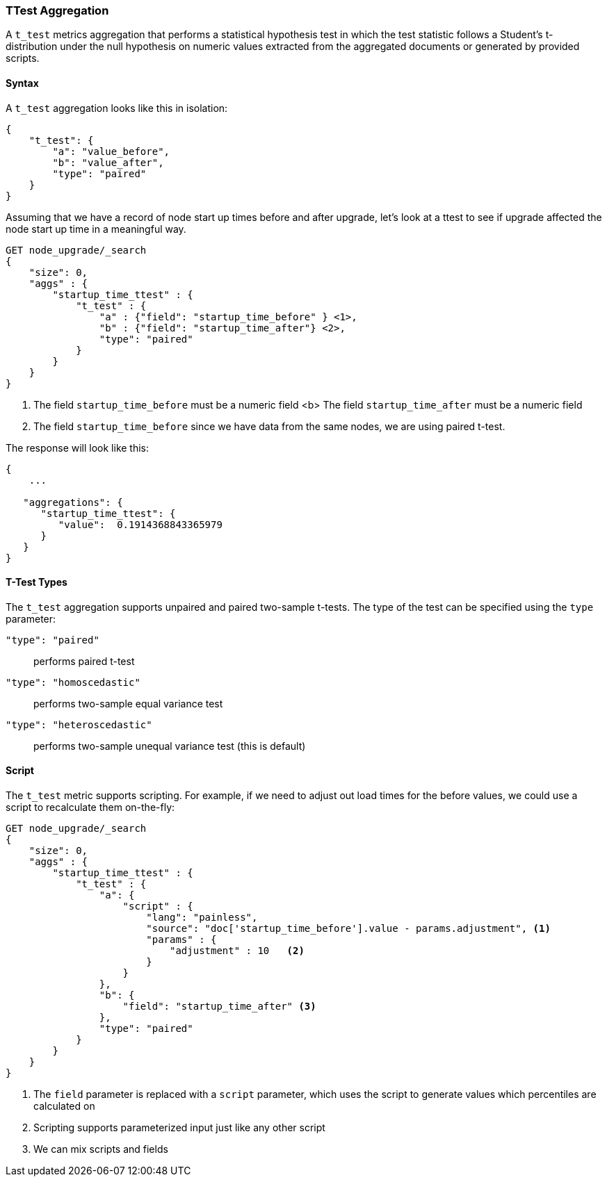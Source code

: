 [role="xpack"]
[testenv="basic"]
[[search-aggregations-metrics-ttest-aggregation]]
=== TTest Aggregation

A `t_test` metrics aggregation that performs a statistical hypothesis test in which the test statistic follows a Student's t-distribution
under the null hypothesis on numeric values extracted from the aggregated documents or generated by provided scripts.

==== Syntax

A `t_test` aggregation looks like this in isolation:

[source,js]
--------------------------------------------------
{
    "t_test": {
        "a": "value_before",
        "b": "value_after",
        "type": "paired"
    }
}
--------------------------------------------------
// NOTCONSOLE

Assuming that we have a record of node start up times before
and after upgrade, let's look at a ttest to see if upgrade affected
the node start up time in a meaningful way.

[source,console]
--------------------------------------------------
GET node_upgrade/_search
{
    "size": 0,
    "aggs" : {
        "startup_time_ttest" : {
            "t_test" : {
                "a" : {"field": "startup_time_before" } <1>,
                "b" : {"field": "startup_time_after"} <2>,
                "type": "paired"
            }
        }
    }
}
--------------------------------------------------
// TEST[setup:node_upgrade]
<1> The field `startup_time_before` must be a numeric field
<b> The field `startup_time_after` must be a numeric field
<1> The field `startup_time_before` since we have data from the same nodes, we are using paired t-test.

The response will look like this:

[source,console-result]
--------------------------------------------------
{
    ...

   "aggregations": {
      "startup_time_ttest": {
         "value":  0.1914368843365979
      }
   }
}
--------------------------------------------------
// TESTRESPONSE[s/\.\.\./"took": $body.took,"timed_out": false,"_shards": $body._shards,"hits": $body.hits,/]

==== T-Test Types

The `t_test` aggregation supports unpaired and paired two-sample t-tests. The type of the test can be specified using the `type` parameter:

`"type": "paired"`:: performs paired t-test
`"type": "homoscedastic"`:: performs two-sample equal variance test
`"type": "heteroscedastic"`:: performs two-sample unequal variance test (this is default)

==== Script

The `t_test` metric supports scripting.  For example, if we need to adjust out load times for the before values, we could use
a script to recalculate them on-the-fly:

[source,console]
--------------------------------------------------
GET node_upgrade/_search
{
    "size": 0,
    "aggs" : {
        "startup_time_ttest" : {
            "t_test" : {
                "a": {
                    "script" : {
                        "lang": "painless",
                        "source": "doc['startup_time_before'].value - params.adjustment", <1>
                        "params" : {
                            "adjustment" : 10   <2>
                        }
                    }
                },
                "b": {
                    "field": "startup_time_after" <3>
                },
                "type": "paired"
            }
        }
    }
}
--------------------------------------------------
// TEST[setup:node_upgrade]

<1> The `field` parameter is replaced with a `script` parameter, which uses the
script to generate values which percentiles are calculated on
<2> Scripting supports parameterized input just like any other script
<3> We can mix scripts and fields

